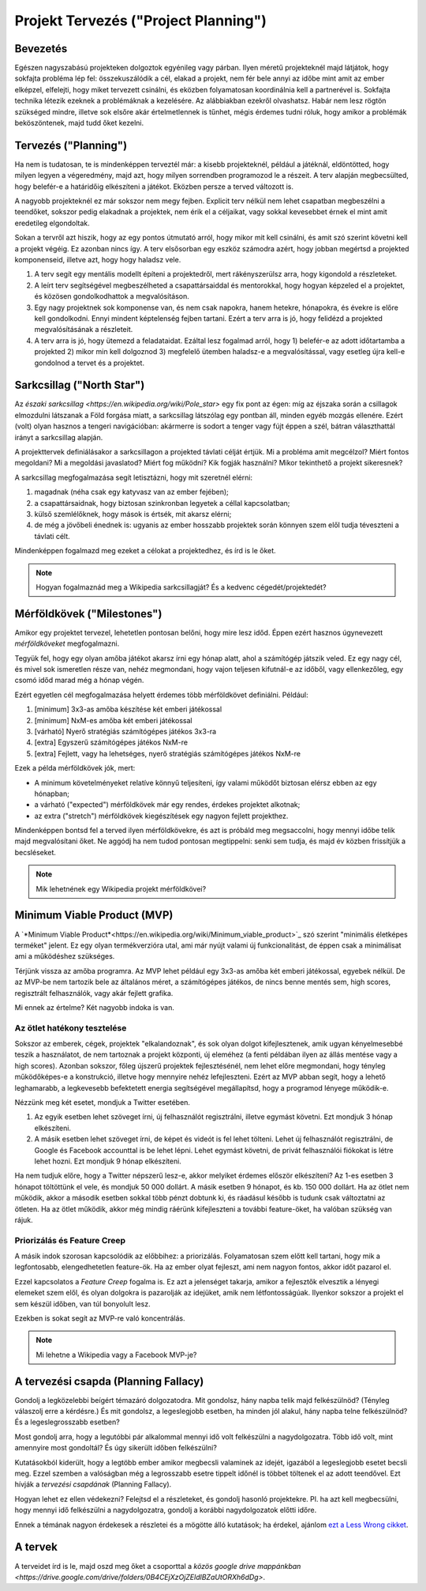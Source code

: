 Projekt Tervezés ("Project Planning")
==========================================



Bevezetés
------------------------

Egészen nagyszabású projekteken dolgoztok egyénileg vagy párban. Ilyen méretű projekteknél majd látjátok, hogy sokfajta probléma lép fel: összekuszálódik a cél, elakad a projekt, nem fér bele annyi az időbe mint amit az ember elképzel, elfelejti, hogy miket tervezett csinálni, és eközben folyamatosan koordinálnia kell a partnerével is. Sokfajta technika létezik ezeknek a problémáknak a kezelésére. Az alábbiakban ezekről olvashatsz. Habár nem lesz rögtön szükséged mindre, illetve sok elsőre akár értelmetlennek is tűnhet, mégis érdemes tudni róluk, hogy amikor a problémák beköszöntenek, majd tudd őket kezelni.



Tervezés ("Planning")
------------------------

Ha nem is tudatosan, te is mindenképpen terveztél már: a kisebb projekteknél, például a játéknál, eldöntötted, hogy milyen legyen a végeredmény, majd azt, hogy milyen sorrendben programozod le a részeit. A terv alapján megbecsülted, hogy belefér-e a határidőig elkészíteni a játékot. Eközben persze a terved változott is.

A nagyobb projekteknél ez már sokszor nem megy fejben. Explicit terv nélkül nem lehet csapatban megbeszélni a teendőket, sokszor pedig elakadnak a projektek, nem érik el a céljaikat, vagy sokkal kevesebbet érnek el mint amit eredetileg elgondoltak. 

Sokan a tervről azt hiszik, hogy az egy pontos útmutató arról, hogy mikor mit kell csinálni, és amit szó szerint követni kell a projekt végéig. Ez azonban nincs így. A terv elsősorban egy eszköz számodra azért, hogy jobban megértsd a projekted komponenseid, illetve azt, hogy hogy haladsz vele.

#. A terv segít egy mentális modellt építeni a projektedről, mert rákényszerülsz arra, hogy kigondold a részleteket.
#. A leírt terv segítségével megbeszélheted a csapattársaiddal és mentorokkal, hogy hogyan képzeled el a projektet, és közösen gondolkodhattok a megvalósításon.
#. Egy nagy projektnek sok komponense van, és nem csak napokra, hanem hetekre, hónapokra, és évekre is előre kell gondolkodni. Ennyi mindent képtelenség fejben tartani. Ezért a terv arra is jó, hogy felidézd a projekted megvalósításának a részleteit.
#. A terv arra is jó, hogy ütemezd a feladataidat. Ezáltal lesz fogalmad arról, hogy 1) belefér-e az adott időtartamba a projekted 2) mikor min kell dolgoznod 3) megfelelő ütemben haladsz-e a megvalósítással, vagy esetleg újra kell-e gondolnod a tervet és a projektet.



Sarkcsillag ("North Star")
------------------------

Az `északi sarkcsillag <https://en.wikipedia.org/wiki/Pole_star>` egy fix pont az égen: míg az éjszaka során a csillagok elmozdulni látszanak a Föld forgása miatt, a sarkcsillag látszólag egy pontban áll, minden egyéb mozgás ellenére. Ezért (volt) olyan hasznos a tengeri navigációban: akármerre is sodort a tenger vagy fújt éppen a szél, bátran választhattál irányt a sarkcsillag alapján.

A projekttervek definiálásakor a sarkcsillagon a projekted távlati célját értjük. Mi a probléma amit megcélzol? Miért fontos megoldani? Mi a megoldási javaslatod? Miért fog működni? Kik fogják használni? Mikor tekinthető a projekt sikeresnek?

A sarkcsillag megfogalmazása segít letisztázni, hogy mit szeretnél elérni:

#. magadnak (néha csak egy katyvasz van az ember fejében);
#. a csapattársaidnak, hogy biztosan szinkronban legyetek a céllal kapcsolatban;
#. külső szemlélőknek, hogy mások is értsék, mit akarsz elérni;
#. de még a jövőbeli énednek is: ugyanis az ember hosszabb projektek során könnyen szem elől tudja téveszteni a távlati célt.

Mindenképpen fogalmazd meg ezeket a célokat a projektedhez, és írd is le őket.

.. note:: Hogyan fogalmaznád meg a Wikipedia sarkcsillagját? És a kedvenc cégedét/projektedét?



Mérföldkövek ("Milestones")
------------------------

Amikor egy projektet tervezel, lehetetlen pontosan belőni, hogy mire lesz időd. Éppen ezért hasznos úgynevezett *mérföldköveket* megfogalmazni.

Tegyük fel, hogy egy olyan amőba játékot akarsz írni egy hónap alatt, ahol a számítógép játszik veled. Ez egy nagy cél, és mivel sok ismeretlen része van, nehéz megmondani, hogy vajon teljesen kifutnál-e az időből, vagy ellenkezőleg, egy csomó időd marad még a hónap végén.

Ezért egyetlen cél megfogalmazása helyett érdemes több mérföldkövet definiálni. Például:

#. [minimum] 3x3-as amőba készítése két emberi játékossal
#. [minimum] NxM-es amőba két emberi játékossal
#. [várható] Nyerő stratégiás számítógépes játékos 3x3-ra
#. [extra] Egyszerű számítógépes játékos NxM-re
#. [extra] Fejlett, vagy ha lehetséges, nyerő stratégiás számítógépes játékos NxM-re

Ezek a példa mérföldkövek jók, mert:

* A minimum követelményeket relatíve könnyű teljesíteni, így valami működőt biztosan elérsz ebben az egy hónapban;
* a várható ("expected") mérföldkövek már egy rendes, érdekes projektet alkotnak;
* az extra ("stretch") mérföldkövek kiegészítések egy nagyon fejlett projekthez.

Mindenképpen bontsd fel a terved ilyen mérföldkövekre, és azt is próbáld meg megsaccolni, hogy mennyi időbe telik majd megvalósítani őket. Ne aggódj ha nem tudod pontosan megtippelni: senki sem tudja, és majd év közben frissítjük a becsléseket.

.. note:: Mik lehetnének egy Wikipedia projekt mérföldkövei?



Minimum Viable Product (MVP)
------------------------
A `*Minimum Viable Product*<https://en.wikipedia.org/wiki/Minimum_viable_product>`_ szó szerint "minimális életképes terméket" jelent. Ez egy olyan termékverzióra utal, ami már nyújt valami új funkcionalitást, de éppen csak a minimálisat ami a működéshez szükséges.

Térjünk vissza az amőba programra. Az MVP lehet például egy 3x3-as amőba két emberi játékossal, egyebek nélkül. De az MVP-be nem tartozik bele az általános méret, a számítógépes játékos, de nincs benne mentés sem, high scores, regisztrált felhasználók, vagy akár fejlett grafika.

Mi ennek az értelme? Két nagyobb indoka is van.

Az ötlet hatékony tesztelése
~~~~~~~~~~~~~~~~~~~~~~~~
Sokszor az emberek, cégek, projektek "elkalandoznak", és sok olyan dolgot kifejlesztenek, amik ugyan kényelmesebbé teszik a használatot, de nem tartoznak a projekt központi, új eleméhez (a fenti példában ilyen az állás mentése vagy a high scores). Azonban sokszor, főleg újszerű projektek fejlesztésénél, nem lehet előre megmondani, hogy tényleg működőképes-e a konstrukció, illetve hogy mennyire nehéz lefejleszteni. Ezért az MVP abban segít, hogy a lehető leghamarabb, a legkevesebb befektetett energia segítségével megállapítsd, hogy a programod lényege működik-e.

Nézzünk meg két esetet, mondjuk a Twitter esetében.

#. Az egyik esetben lehet szöveget írni, új felhasználót regisztrálni, illetve egymást követni. Ezt mondjuk 3 hónap elkészíteni.
#. A másik esetben lehet szöveget írni, de képet és videót is fel lehet tölteni. Lehet új felhasználót regisztrálni, de Google és Facebook accounttal is be lehet lépni. Lehet egymást követni, de privát felhasználói fiókokat is létre lehet hozni. Ezt mondjuk 9 hónap elkészíteni.

Ha nem tudjuk előre, hogy a Twitter népszerű lesz-e, akkor melyiket érdemes először elkészíteni? Az 1-es esetben 3 hónapot töltöttünk el vele, és mondjuk 50 000 dollárt. A másik esetben 9 hónapot, és kb. 150 000 dollárt. Ha az ötlet nem működik, akkor a második esetben sokkal több pénzt dobtunk ki, és ráadásul később is tudunk csak változtatni az ötleten. Ha az ötlet működik, akkor még mindig ráérünk kifejleszteni a további feature-öket, ha valóban szükség van rájuk.

Priorizálás és Feature Creep
~~~~~~~~~~~~~~~~~~~~~~~~
A másik indok szorosan kapcsolódik az előbbihez: a priorizálás. Folyamatosan szem előtt kell tartani, hogy mik a legfontosabb, elengedhetetlen feature-ök. Ha az ember olyat fejleszt, ami nem nagyon fontos, akkor időt pazarol el.

Ezzel kapcsolatos a *Feature Creep* fogalma is. Ez azt a jelenséget takarja, amikor a fejlesztők elvesztik a lényegi elemeket szem elől, és olyan dolgokra is pazarolják az idejüket, amik nem létfontosságúak. Ilyenkor sokszor a projekt el sem készül időben, van túl bonyolult lesz.

Ezekben is sokat segít az MVP-re való koncentrálás.

.. note:: Mi lehetne a Wikipedia vagy a Facebook MVP-je?



A tervezési csapda (Planning Fallacy)
------------------------------------------------
Gondolj a legközelebbi beígért témazáró dolgozatodra. Mit gondolsz, hány napba telik majd felkészülnöd? (Tényleg válaszolj erre a kérdésre.) És mit gondolsz, a legeslegjobb esetben, ha minden jól alakul, hány napba telne felkészülnöd? És a legeslegrosszabb esetben?

Most gondolj arra, hogy a legutóbbi pár alkalommal mennyi idő volt felkészülni a nagydolgozatra. Több idő volt, mint amennyire most gondoltál? És úgy sikerült időben felkészülni?

Kutatásokból kiderült, hogy a legtöbb ember amikor megbecsli valaminek az idejét, igazából a legeslegjobb esetet becsli meg. Ezzel szemben a valóságban még a legrosszabb esetre tippelt időnél is többet töltenek el az adott teendővel. Ezt hívják a *tervezési csapdának* (Planning Fallacy).

Hogyan lehet ez ellen védekezni? Felejtsd el a részleteket, és gondolj hasonló projektekre. Pl. ha azt kell megbecsülni, hogy mennyi idő felkészülni a nagydolgozatra, gondolj a korábbi nagydolgozatok előtti időre.

Ennek a témának nagyon érdekesek a részletei és a mögötte álló kutatások; ha érdekel, ajánlom `ezt a Less Wrong cikket <http://lesswrong.com/lw/jg/planning_fallacy/>`_.



A tervek
------------------------------------------------
A terveidet írd is le, majd oszd meg őket a csoporttal a `közös google drive mappánkban <https://drive.google.com/drive/folders/0B4CEjXzOjZEldlBZaUtORXh6dDg>`.

